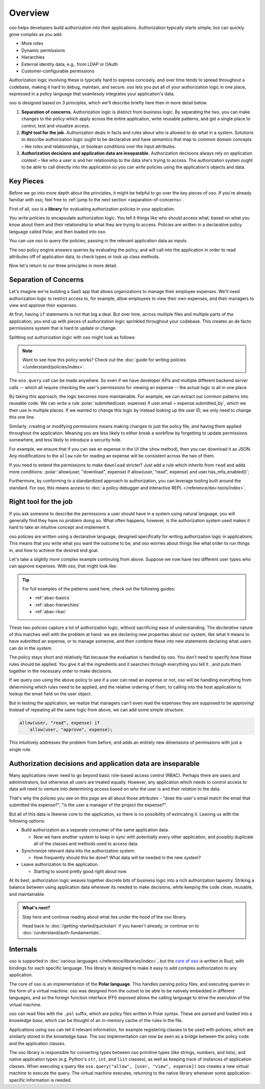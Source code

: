 .. role:: polar(code)
   :language: prolog

============
Overview
============

oso helps developers build authorization into their applications. Authorization typically starts simple, but can quickly grow complex as you add:

- More roles
- Dynamic permissions
- Hierarchies
- External identity data, e.g., from LDAP or OAuth
- Customer-configurable permissions

Authorization logic involving these is typically hard to express concisely, and over time tends to spread throughout a codebase, making it hard to debug, maintain, and secure. oso lets you put all of your authorization logic in one place, expressed in a policy language that seamlessly integrates your application's data.

oso is designed based on 3 principles, which we'll describe briefly here then in more detail below.

1. **Separation of concerns.** Authorization logic is distinct from business logic. By separating the two, you can make changes to the policy which apply across the entire application, write reusable patterns, and get a single place to control, test and visualize access.
2. **Right tool for the job.** Authorization deals in facts and rules about who is allowed to do what in a system. Solutions to describe authorization logic ought to be declarative and have semantics that map to common domain concepts – like roles and relationships, or boolean conditions over the input attributes.
3. **Authorization decisions and application data are inseparable.** Authorization decisions always rely on application context – like who a user is and her relationship to the data she's trying to access. The authorization system ought to be able to call directly into the application so you can write policies using the application's objects and data.

Key Pieces
----------

Before we go into more depth about the principles, it might be helpful to
go over the key pieces of oso. If you're already familiar with oso,
feel free to :ref:`jump to the next section <separation-of-concerns>`.

First of all, oso is a **library** for evaluating authorization policies in your application.

.. container:: left-col

    .. code-block:: python
        :caption: :fab:`python` app.py

        if oso.query("allow", [user, "view", expense]):
            # ...

.. container:: right-col

    .. code-block:: polar
        :caption: :fa:`oso` expense.pol

        allow(user, "read", expense) if
            user.email = expense.submitted_by;

You write policies to encapsulate authorization logic. You tell it things like who should access what, based
on what you know about them and their relationship to what they are trying to access.
Policies are written in a declarative policy language called Polar, and then loaded into oso.

You can use oso to query the policies, passing in the relevant application data as inputs.

.. todo:: Wording

The oso policy engine answers queries by evaluating the policy, and will call into the application in order to
read attributes off of application data, to check types or look up class methods.

Now let's return to our three principles in more detail.

.. _separation-of-concerns:

Separation of Concerns
----------------------

Let's imagine we're building a SaaS app that allows organizations to manage their
employee expenses. We'll need authorization logic to restrict access to, for example, allow employees to view their own expenses, and their managers to view and approve their expenses.

At first, having ``if`` statements is not that big a deal. But over time, across multiple
files and multiple parts of the application, you end up with pieces of authorization logic
sprinkled throughout your codebase. This creates an de facto permissions system that is hard to update
or change.

Splitting out authorization logic with oso might look as follows:

.. tabs::

    .. group-tab:: Before

        .. code-block:: python
           :caption: :fab:`python` expense.py

            def show(expense):
                if user.email == expense.submitted_by:
                    return str(expense)

            def download(expense):
                if user.email == expense.submitted_by:
                    return expense.to_json()

            def approve(expense):
                if any(employee.email == expense.submitted_by for employee in user.employees()):
                    expense.approve()

    .. group-tab:: After

        .. container:: left-col

            .. code-block:: python
                :caption: :fab:`python` expense.py
                
                def show(expense):
                    if oso.query("allow", [user, "read", expense]):
                        return str(expense)

                def download(expense):
                    if oso.query("allow", [user, "read", expense]):
                        return expense.to_json()

                def approve(expense):
                    if oso.query("allow", [user, "approve", expense]):
                        expense.approve()

        .. container:: right-col

            .. code-block:: polar
                :caption: :fa:`oso` expense.pol

                # employees can read expenses they submitted
                allow(user, "read", expense) if
                    submitted(user, expense);

                # managers can approve employee expenses
                allow(user, "approve", expense) if
                    employee in user.employees and
                    submitted(employee, expense);

                submitted(user, expense) if
                    user.email = expense.submitted_by;

.. note::
    Want to see how this policy works? Check out the :doc:`guide for writing policies </understand/policies/index>`.

The ``oso.query`` call can be made anywhere. So even if we have developer APIs
and multiple different backend server calls -- which all require checking the
user's permissions for viewing an expense -- the actual logic is all in one place.

By taking this approach, the logic becomes more maintainable. For example, we can
extract out common patterns into reusable code. We can write a rule :polar:`submitted(user, expense) if user.email = expense.submitted_by`, which we then use in multiple places.
If we wanted to change this logic by instead looking up the user ID,
we only need to change this one line.

Similarly, creating or modifying permissions means making changes to just the policy file, and having them applied throughout the application. Meaning you are less likely
to either break a workflow by forgetting to update permissions somewhere, and less
likely to introduce a security hole.

For example, we ensure that if you can see an expense in the UI (the ``show`` method), then you can download it as JSON.
Any modifications to the ``allow`` rule for reading an expense will be consistent across the two of them.

If you need to extend the permissions to make ``download`` stricter? Just add a rule which inherits from ``read`` and
adds more conditions: :polar:`allow(user, "download", expense) if allow(user, "read", expense) and user.has_mfa_enabled()`;

Furthermore, by conforming to a standardized approach to authorization, you can leverage
tooling built around the standard. For oso, this means access to :doc:`a policy debugger and interactive REPL </reference/dev-tools/index>`.

Right tool for the job
----------------------

If you ask someone to describe the permissions a user should have in a system
using natural language, you will generally find they have no problem doing so.
What often happens, however, is the authorization system used makes it hard
to take an intuitive concept and implement it.

oso policies are written using a declarative language, designed specifically
for writing authorization logic in applications. This means that you write what you want the outcome to be, and oso worries about things like what order to run things in, and how to achieve the desired end goal.

Let's take a slightly more complex example continuing from above. Suppose we now
have two different user types who can approve expenses. With oso, that might look like:

.. container:: left-col

    .. code-block:: polar
        :caption: :fa:`oso` expense.pol

        # managers can approve their employees' expenses
        allow(user, "approve", expense) if
            manages(user, employee)
            and submitted(employee, expense);

        # project managers can approve project expenses
        allow(user, "approve", expense) if
            role(user, "manager",
                Project.lookup_by_id(expense.project_id));

.. container:: right-col

    .. code-block:: polar
        :caption: :fa:`oso` organization.pol

        # manages user or managers users' manager
        manages(manager, user) if
            employee in manager.employees()
            and employee = user
            or manages(employee, user);

        # user is in the list of project managers
        role(user, "manager", project: Project) if
            user in project.managers();

.. tip::
    For full examples of the patterns used here, check out the following guides:

    - :ref:`abac-basics`
    - :ref:`abac-hierarchies`
    - :ref:`abac-rbac`

These two policies capture a lot of authorization logic, without sacrificing
ease of understanding. The *declarative* nature of this matches well with the
problem at hand: we are declaring new properties about our system, like what
it means to have submitted an expense, or to manage someone, and then combine
these into new statements declaring what users can do in the system.

The policy stays short and relatively flat because the evaluation is handled by oso.
You don't need to specify *how* these rules should be applied. You give it
all the ingredients and it searches through everything you tell it
, and puts them together in the necessary order to make decisions.

If we query oso using the above policy to see if a user can read an expense
or not, oso will be handling everything from determining which rules need
to be applied, and the relative ordering of them, to calling into the host
application to lookup the email field on the user object.

But in testing the application, we realize that managers can't even read
the expenses they are supposed to be approving! Instead of repeating all
the same logic from above, we can add some simple structure:

.. code-block:: polar

    allow(user, "read", expense) if
        allow(user, "approve", expense);

.. todo:: Is this getting a little too deep into examples? Also, conclusion wording.

This intuitively addresses the problem from before, and adds an entirely
new dimensions of permissions with just a single rule.


.. todo:: Should we link to the performance discussion and be frank with it
          as a shortcoming?


Authorization decisions and application data are inseparable
------------------------------------------------------------

Many applications never need to go beyond basic role-based access control (RBAC).
Perhaps there are users and administrators, but otherwise all users are treated equally.
However, any application which needs to control access to data will need to venture into
determining access based on *who* the user is and their *relation* to the data.

That's why the policies you see on this page are all about those attributes - 
"does the user's email match the email that submitted the expense?", "is the user
a manager of the project the expense?".

But all of this data is likewise core to the application, so there is no possibility of
extricating it. Leaving us with the following options:

.. todo:: Examples of these? How can we make these more concrete?

* Build authorization as a separate consumer of the same application data.

  * Now we have another system to keep in sync with potentially every other application, and possibly duplicate all of the classes and methods used to access data. 

* Synchronize relevant data into the authorization system.

  *  How frequently should this be done? What data will be needed in the new system?

* Leave authorization to the application.

  *  Starting to sound pretty good right about now.


At its best, authorization logic weaves together discrete bits of business logic into a
rich authorization tapestry. Striking a balance between using application data wherever
its needed to make decisions, while keeping the code clean, reusable, and maintainable.


.. admonition:: What's next?

    Stay here and continue reading about what lies under the hood of the oso library.

    Head back to :doc:`/getting-started/quickstart` if you
    haven't already, or continue on to :doc:`/understand/auth-fundamentals`.


.. todo::
    Move this to a different introductory section? Feels a bit misplaced here.

Internals
---------

oso is supported in :doc:`various languages </reference/libraries/index>`, but the `core of oso <https://github.com/osohq/oso>`_ is written in Rust, with bindings for each specific language. This library is designed to make it easy to add complex authorization to any application.

The core of oso is an implementation of the **Polar language**. This handles
parsing policy files, and executing queries in the form of a virtual machine.
oso was designed from the outset to be able to be natively embedded in different
languages, and so the foreign function interface (FFI) exposed allows the calling
language to drive the execution of the virtual machine.


.. todo::
    better wording for "in the form of a virtual machine"

oso can read files with the ``.pol`` suffix, which are policy files written in Polar syntax.
These are parsed and loaded into a *knowledge base*, which can be thought of an
in-memory cache of the rules in the file.

Applications using oso can tell it relevant information, for example registering
classes to be used with policies, which are similarly stored in the knowledge base.
The oso implementation can now be seen as a bridge between the policy code and the application classes.

The oso library is responsible for converting types between oso primitive types
(like strings, numbers, and lists), and native application types (e.g. Python's ``str``,
``int``, and ``list`` classes), as well as keeping track of instances of application classes. When executing a query like ``oso.query("allow", [user, "view", expense])`` oso creates a new virtual machine to execute the query. The virtual machine executes, returning to the native library whenever some application-specific information is needed.
